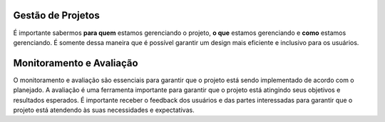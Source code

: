Gestão de Projetos
==================

É importante sabermos **para quem** estamos gerenciando o projeto, **o que**
estamos gerenciando e **como** estamos gerenciando. É somente dessa maneira
que é possível garantir um design mais eficiente e inclusivo para os usuários.

Monitoramento e Avaliação
=========================

O monitoramento e avaliação são essenciais para garantir que o projeto está
sendo implementado de acordo com o planejado. A avaliação é uma ferramenta
importante para garantir que o projeto está atingindo seus objetivos e
resultados esperados. É importante receber o feedback dos usuários e das partes
interessadas para garantir que o projeto está atendendo às suas necessidades e
expectativas.
